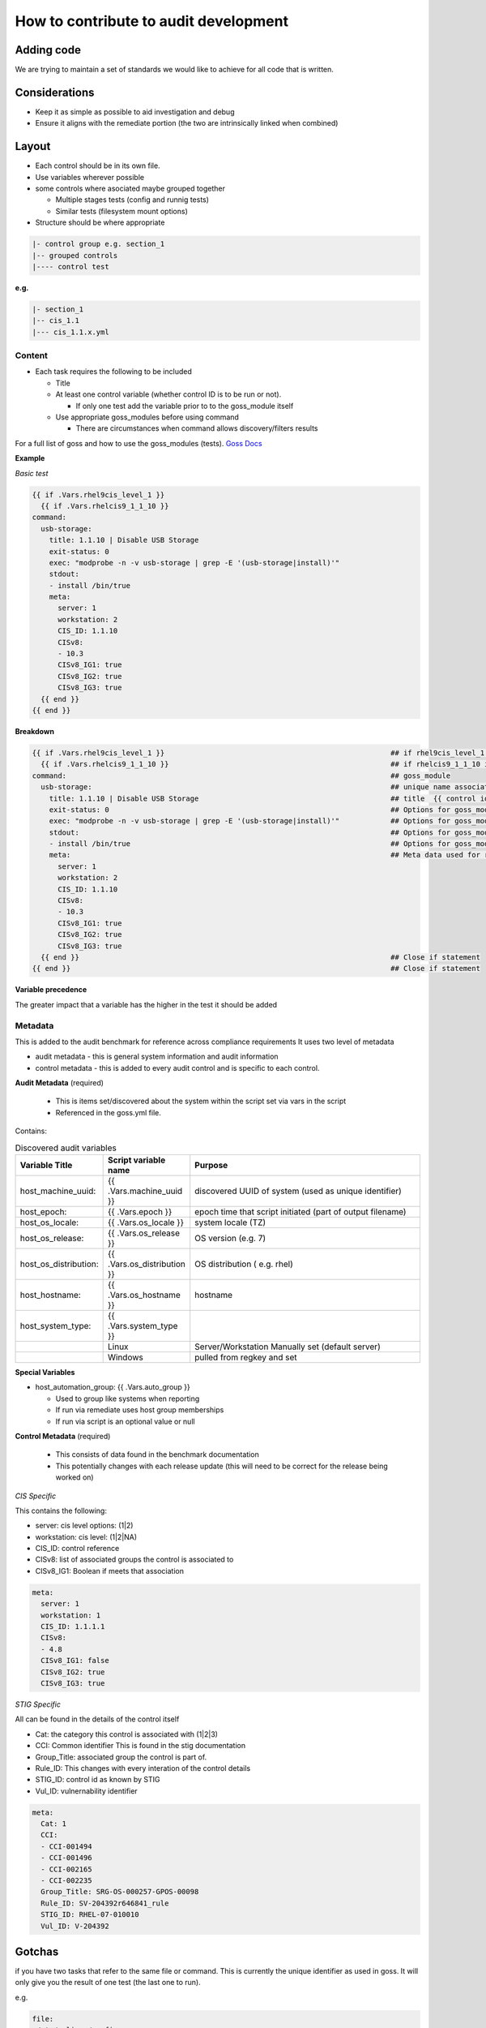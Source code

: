 How to contribute to audit development
--------------------------------------

Adding code
~~~~~~~~~~~

We are trying to maintain a set of standards we would like to achieve for all code that is written.

Considerations
~~~~~~~~~~~~~~

- Keep it as simple as possible to aid investigation and debug
- Ensure it aligns with the remediate portion (the two are intrinsically linked when combined)

Layout
~~~~~~

- Each control should be in its own file.
- Use variables wherever possible
- some controls where asociated maybe grouped together
  
  - Multiple stages tests (config and runnig tests)
  - Similar tests (filesystem mount options)

- Structure should be where appropriate

..  code-block:: raw

   |- control group e.g. section_1
   |-- grouped controls
   |---- control test

**e.g.**

..  code-block:: raw

    |- section_1
    |-- cis_1.1
    |--- cis_1.1.x.yml

Content
""""""""

- Each task requires the following to be included

  - Title
  - At least one control variable (whether control ID is to be run or not).
    
    - If only one test add the variable prior to to the goss_module itself
  
  - Use appropriate goss_modules before using command

    - There are circumstances when command allows discovery/filters results

For a full list of goss and how to use the goss_modules (tests).
`Goss Docs <https://github.com/aelsabbahy/goss/blob/master/docs/manual.md>`_

**Example**

*Basic test*

..  code-block:: yaml

    {{ if .Vars.rhel9cis_level_1 }}
      {{ if .Vars.rhelcis9_1_1_10 }}
    command:
      usb-storage:
        title: 1.1.10 | Disable USB Storage
        exit-status: 0
        exec: "modprobe -n -v usb-storage | grep -E '(usb-storage|install)'"
        stdout: 
        - install /bin/true
        meta:
          server: 1
          workstation: 2
          CIS_ID: 1.1.10
          CISv8: 
          - 10.3
          CISv8_IG1: true
          CISv8_IG2: true
          CISv8_IG3: true
      {{ end }}
    {{ end }}


**Breakdown**

..  code-block:: raw

    {{ if .Vars.rhel9cis_level_1 }}                                                     ## if rhel9cis_level_1 is true
      {{ if .Vars.rhelcis9_1_1_10 }}                                                    ## if rhelcis9_1_1_10 is true
    command:                                                                            ## goss_module
      usb-storage:                                                                      ## unique name associated with the command
        title: 1.1.10 | Disable USB Storage                                             ## title  {{ control id }}| {{ control title }}
        exit-status: 0                                                                  ## Options for goss_module
        exec: "modprobe -n -v usb-storage | grep -E '(usb-storage|install)'"            ## Options for goss_module
        stdout:                                                                         ## Options for goss_module
        - install /bin/true                                                             ## Options for goss_module
        meta:                                                                           ## Meta data used for reporting (see metadata)
          server: 1
          workstation: 2
          CIS_ID: 1.1.10
          CISv8: 
          - 10.3
          CISv8_IG1: true
          CISv8_IG2: true
          CISv8_IG3: true
      {{ end }}                                                                         ## Close if statement
    {{ end }}                                                                           ## Close if statement

**Variable precedence**

The greater impact that a variable has the higher in the test it should be added

..  code-block:: raw
    {{ .Vars.section_1 }}
      {{ .Vars.rhelcis8_1_1_1_1 }}


Metadata
""""""""

This is added to the audit benchmark for reference across compliance requirements
It uses two level of metadata

- audit metadata - this is general system information and audit information
- control metadata - this is added to every audit control and is specific to each control.


**Audit Metadata** (required)

  - This is items set/discovered about the system within the script set via vars in the script
  - Referenced in the goss.yml file.

Contains:

..  csv-table:: Discovered audit variables
    :header: "Variable Title", "Script variable name", "Purpose"
    :widths: 20, 20, 60

    "host_machine_uuid:", "{{ .Vars.machine_uuid }}", "discovered UUID of system (used as unique identifier)"
    "host_epoch:", "{{ .Vars.epoch }}", "epoch time that script initiated (part of output filename)"
    "host_os_locale:", "{{ .Vars.os_locale }}", "system locale (TZ)"
    "host_os_release:", "{{ .Vars.os_release }}", "OS version (e.g. 7)"
    "host_os_distribution:", "{{ .Vars.os_distribution }}", "OS distribution ( e.g. rhel)"
    "host_hostname:", "{{ .Vars.os_hostname }}", "hostname"
    "host_system_type:", "{{ .Vars.system_type }}"
    " ", "Linux", "Server/Workstation Manually set (default server)"
    " ", "Windows", "pulled from regkey and set"

**Special Variables**

- host_automation_group: {{ .Vars.auto_group }}

  - Used to group like systems when reporting
  - If run via remediate uses host group memberships
  - If run via script is an optional value or null

**Control Metadata** (required) 
  
  - This consists of data found in the benchmark documentation
  - This potentially changes with each release update (this will need to be correct for the release being worked on)

*CIS Specific*

This contains the following:

- server: cis level options: (1|2)
- workstation: cis level: (1|2|NA)
- CIS_ID: control reference
- CISv8: list of associated groups the control is associated to
- CISv8_IG1: Boolean if meets that association

..  code-block:: yaml

    meta:
      server: 1
      workstation: 1
      CIS_ID: 1.1.1.1
      CISv8:
      - 4.8
      CISv8_IG1: false
      CISv8_IG2: true
      CISv8_IG3: true

*STIG Specific*

All can be found in the details of the control itself

- Cat: the category this control is associated with (1|2|3)
- CCI: Common identifier This is found in  the stig documentation
- Group_Title: associated group the control is part of.
- Rule_ID: This changes with every interation of the control details
- STIG_ID: control id as known by STIG
- Vul_ID: vulnernability identifier

..  code-block:: yaml

    meta:
      Cat: 1
      CCI:
      - CCI-001494
      - CCI-001496
      - CCI-002165
      - CCI-002235
      Group_Title: SRG-OS-000257-GPOS-00098
      Rule_ID: SV-204392r646841_rule
      STIG_ID: RHEL-07-010010
      Vul_ID: V-204392

Gotchas
~~~~~~~

if you have two tasks that refer to the same file or command.
This is currently the unique identifier as used in goss.
It will only give you the result of one test (the last one to run).

e.g.

..  code-block:: yaml

   file:
    /etc/selinux/config:
      title: 1.6.1.4 | Ensure the SELinux mode is not disabled | config
      exists: true
      contains:
      - '/^SELINUX( |)=( |)(enforcing|permissive)/'
      - '!/^SELINUX( |)=( |)disabled/'
      meta:
        server: 1
        workstation: 1
        CIS_ID: 
        - 1.6.1.4
        CISv8: 
        - 3.3
        CISv8_IG1: true
        CISv8_IG2: true
        CISv8_IG3: true

and also

..  code-block:: yaml
  file:
  /etc/selinux/config:
    title: 1.6.1.5 | Ensure the SELinux mode is enforcing | config
    exists: true
    contains:
    - '/^SELINUX( |)=( |)enforcing/'
    - '!/^SELINUX( |)=( |)disabled/'
    meta:
      server: 2
      workstation: 2
      CIS_ID: 
      - 1.6.1.5
      CISv8: 
      - 3.3
      CISv8_IG1: true
      CISv8_IG2: true
      CISv8_IG3: true

**Only one will give you results**

